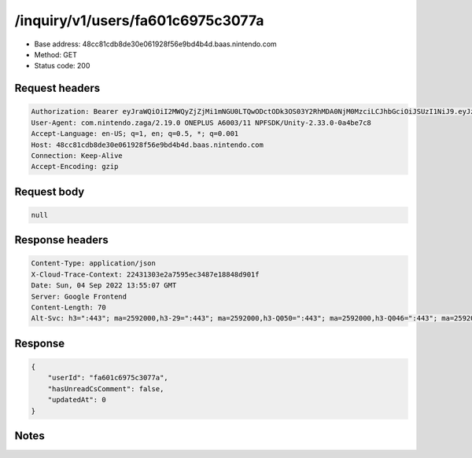 /inquiry/v1/users/fa601c6975c3077a
==================================================

- Base address: 48cc81cdb8de30e061928f56e9bd4b4d.baas.nintendo.com
- Method: GET
- Status code: 200

Request headers
----------------

.. code-block:: text

	Authorization: Bearer eyJraWQiOiI2MWQyZjZjMi1mNGU0LTQwODctODk3OS03Y2RhMDA0NjM0MzciLCJhbGciOiJSUzI1NiJ9.eyJzdWIiOiJmYTYwMWM2OTc1YzMwNzdhIiwiYXVkIjoiYzZlNmUwNGFhYThjNjM1YSIsImlzcyI6Imh0dHBzOi8vNDhjYzgxY2RiOGRlMzBlMDYxOTI4ZjU2ZTliZDRiNGQuYmFhcy5uaW50ZW5kby5jb20iLCJ0eXAiOiJ0b2tlbiIsImJzOmdydCI6MiwiZXhwIjoxNjYyMzAwNTEzLCJpYXQiOjE2NjIyOTk2MTMsImJzOmRpZCI6IjBiZDA3Mzc4NzQ4OGRhOGUiLCJqdGkiOiJhZjlhOGZiNS1hNWNhLTQzNmQtODA0My1jYzZmMzIzYjg4MjQifQ.CF--weWi6C6jZbFOoUvCbAn3TtyFDW9zP9O5nswLsX195QnXzH7ZAn0TETRIlfOe0qkP3BJAhGkDioTer_ky1c5wwwVdNgG42GOQOsOx7FFauORSvrW87Z1qbldx3TuN1wV8DEnWb3oeZnPLqeEnISByHKGbstEnnERWK0pALNseTJbpEnUlWGNQjzMxSjfTTQYQ4g53h5po9y33jn3HXDNdiyJSB9psb-5n-4o01DCwS5nz-hUSxKqyMn4-edPxbjG6G5-hG-TpHK8MTDF0919t8Hf1_w0UuU7UuOIsWB43sEp5z6FK65j38BaurGtJclt23Gkf1PpqO_SIIkmBaQ	User-Agent: com.nintendo.zaga/2.19.0 ONEPLUS A6003/11 NPFSDK/Unity-2.33.0-0a4be7c8	Accept-Language: en-US; q=1, en; q=0.5, *; q=0.001	Host: 48cc81cdb8de30e061928f56e9bd4b4d.baas.nintendo.com	Connection: Keep-Alive	Accept-Encoding: gzip

Request body
----------------

.. code-block:: json

	null

Response headers
----------------

.. code-block:: text

	Content-Type: application/json	X-Cloud-Trace-Context: 22431303e2a7595ec3487e18848d901f	Date: Sun, 04 Sep 2022 13:55:07 GMT	Server: Google Frontend	Content-Length: 70	Alt-Svc: h3=":443"; ma=2592000,h3-29=":443"; ma=2592000,h3-Q050=":443"; ma=2592000,h3-Q046=":443"; ma=2592000,h3-Q043=":443"; ma=2592000,quic=":443"; ma=2592000; v="46,43"

Response
----------------

.. code-block:: json

	{
	    "userId": "fa601c6975c3077a",
	    "hasUnreadCsComment": false,
	    "updatedAt": 0
	}

Notes
------
